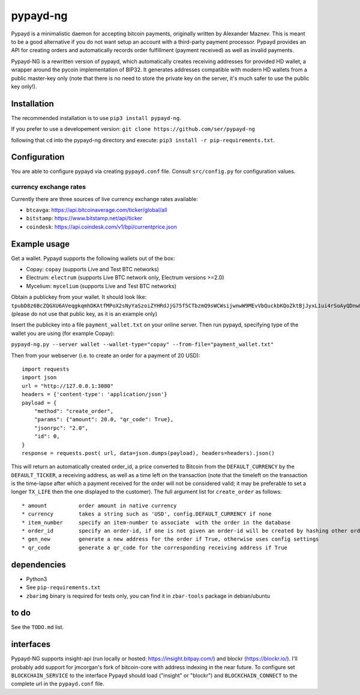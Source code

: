 pypayd-ng
=========

Pypayd is a minimalistic daemon for accepting bitcoin payments,
originally written by Alexander Maznev. This is meant to be a good
alternative if you do not want setup an account with a third-party
payment processor. Pypayd provides an API for creating orders and
automatically records order fulfillment (payment received) as well as
invalid payments.

Pypayd-NG is a rewritten version of pypayd, which automatically creates
receiving addresses for provided HD wallet, a wrapper around the pycoin
implementation of BIP32. It generates addresses compatible with modern
HD wallets from a public master-key only (note that there is no need to
store the private key on the server, it's much safer to use the public
key only!).

Installation
------------

The recommended installation is to use ``pip3 install pypayd-ng``.

If you prefer to use a developement version:
``git clone https://github.com/ser/pypayd-ng``

following that ``cd`` into the pypayd-ng directory and execute:
``pip3 install -r pip-requirements.txt``.

Configuration
-------------

You are able to configure pypayd via creating ``pypayd.conf`` file.
Consult ``src/config.py`` for configuration values.

currency exchange rates
^^^^^^^^^^^^^^^^^^^^^^^

Currently there are three sources of live currency exchange rates
available:

-  ``btcavga``: https://api.bitcoinaverage.com/ticker/global/all
-  ``bitstamp``: https://www.bitstamp.net/api/ticker
-  ``coindesk``: https://api.coindesk.com/v1/bpi/currentprice.json

Example usage
-------------

Get a wallet. Pypayd supports the following wallets out of the box:

-  Copay: ``copay`` (supports Live and Test BTC networks)
-  Electrum: ``electrum`` (supports Live BTC network only, Electrum
   versions >=2.0)
-  Mycelium: ``mycelium`` (supports Live and Test BTC networks)

| Obtain a publickey from your wallet. It should look like:
| ``tpubD8z6BcZQGXU6AVeqgkqmhDKAtfMPoX2sNyYaSzoiZYHRdJjG75f5CTbzmQ9sWCWsijwnwW9MEvVbQuckbKQoZktBjJyxL1ui4rSoAyQDnwF``
  (please do not use that public key, as it is an example only)

Insert the publickey into a file ``payment_wallet.txt`` on your online
server. Then run pypayd, specifying type of the wallet you are using
(for example Copay):

``pypayd-ng.py --server wallet --wallet-type="copay" --from-file="payment_wallet.txt"``

Then from your webserver (i.e. to create an order for a payment of 20
USD):

::

    import requests
    import json
    url = "http://127.0.0.1:3080"
    headers = {'content-type': 'application/json'}
    payload = {
        "method": "create_order",
        "params": {"amount": 20.0, "qr_code": True},
        "jsonrpc": "2.0",
        "id": 0,
    }
    response = requests.post( url, data=json.dumps(payload), headers=headers).json()

This will return an automatically created order\_id, a price converted
to Bitcoin from the ``DEFAULT_CURRENCY`` by the ``DEFAULT_TICKER``, a
receiving address, as well as a time left on the transaction (note that
the timeleft on the transaction is the time-lapse after which a payment
received for the order will not be considered valid; it may be
preferable to set a longer ``TX_LIFE`` then the one displayed to the
customer). The full argument list for ``create_order`` as follows:

::

    * amount          order amount in native currency
    * currency        takes a string such as 'USD', config.DEFAULT_CURRENCY if none
    * item_number     specify an item-number to associate  with the order in the database
    * order_id        specify an order-id, if one is not given an order-id will be created by hashing other order attributes
    * gen_new         generate a new address for the order if True, otherwise uses config settings
    * qr_code         generate a qr_code for the corresponding receiving address if True

dependencies
------------

-  Python3
-  See ``pip-requirements.txt``
-  ``zbarimg`` binary is required for tests only, you can find it in ``zbar-tools`` package in debian/ubuntu

to do
-----

See the ``TODO.md`` list.

interfaces
----------

Pypayd-NG supports insight-api (run locally or hosted:
https://insight.bitpay.com/) and blockr (https://blockr.io/). I'll
probably add support for jmcorgan's fork of bitcoin-core with address
indexing in the near future. To configure set ``BLOCKCHAIN_SERVICE`` to
the interface Pypayd should load ("insight" or "blockr") and
``BLOCKCHAIN_CONNECT`` to the complete url in the ``pypayd.conf`` file.
